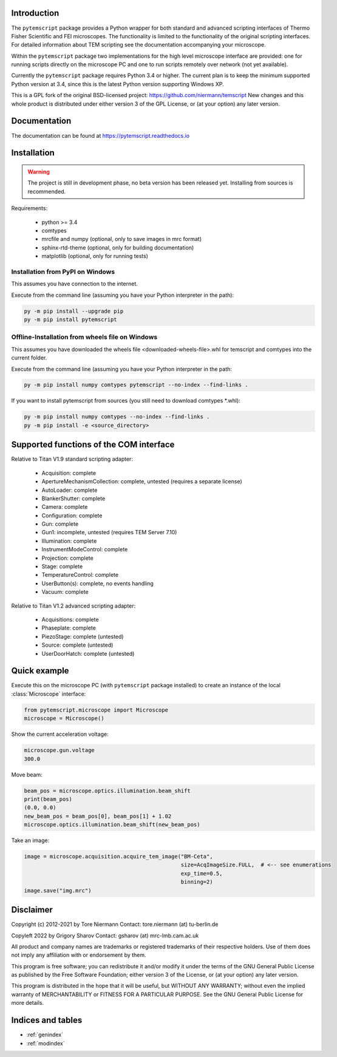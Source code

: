 Introduction
------------

The ``pytemscript`` package provides a Python wrapper for both standard and advanced scripting
interfaces of Thermo Fisher Scientific and FEI microscopes. The functionality is
limited to the functionality of the original scripting interfaces. For detailed information
about TEM scripting see the documentation accompanying your microscope.

Within the ``pytemscript`` package two implementations for the high level microscope interface are provided:
one for running scripts directly on the microscope PC and one to run scripts remotely over network (not yet available).

Currently the ``pytemscript`` package requires Python 3.4 or higher. The current plan is to keep the minimum
supported Python version at 3.4, since this is the latest Python version supporting Windows XP.

This is a GPL fork of the original BSD-licensed project: https://github.com/niermann/temscript
New changes and this whole product is distributed under either version 3 of the GPL License, or
(at your option) any later version.

Documentation
-------------

The documentation can be found at https://pytemscript.readthedocs.io

Installation
------------

.. warning:: The project is still in development phase, no beta version has been released yet. Installing from sources is recommended.

Requirements:

    * python >= 3.4
    * comtypes
    * mrcfile and numpy (optional, only to save images in mrc format)
    * sphinx-rtd-theme (optional, only for building documentation)
    * matplotlib (optional, only for running tests)

Installation from PyPI on Windows
#################################

This assumes you have connection to the internet.

Execute from the command line (assuming you have your Python interpreter in the path):

.. code-block:: python

    py -m pip install --upgrade pip
    py -m pip install pytemscript

Offline-Installation from wheels file on Windows
################################################

This assumes you have downloaded the wheels file <downloaded-wheels-file>.whl for temscript and comtypes into the current folder.

Execute from the command line (assuming you have your Python interpreter in the path:

.. code-block:: python

    py -m pip install numpy comtypes pytemscript --no-index --find-links .

If you want to install pytemscript from sources (you still need to download comtypes \*.whl):

.. code-block:: python

    py -m pip install numpy comtypes --no-index --find-links .
    py -m pip install -e <source_directory>

Supported functions of the COM interface
----------------------------------------

Relative to Titan V1.9 standard scripting adapter:

    * Acquisition: complete
    * ApertureMechanismCollection: complete, untested (requires a separate license)
    * AutoLoader: complete
    * BlankerShutter: complete
    * Camera: complete
    * Configuration: complete
    * Gun: complete
    * Gun1: incomplete, untested (requires TEM Server 7.10)
    * Illumination: complete
    * InstrumentModeControl: complete
    * Projection: complete
    * Stage: complete
    * TemperatureControl: complete
    * UserButton(s): complete, no events handling
    * Vacuum: complete

Relative to Titan V1.2 advanced scripting adapter:

    * Acquisitions: complete
    * Phaseplate: complete
    * PiezoStage: complete (untested)
    * Source: complete (untested)
    * UserDoorHatch: complete (untested)

Quick example
-------------

Execute this on the microscope PC (with ``pytemscript`` package installed) to create an instance of the local
:class:`Microscope` interface:

.. code-block:: python

    from pytemscript.microscope import Microscope
    microscope = Microscope()

Show the current acceleration voltage:

.. code-block:: python

    microscope.gun.voltage
    300.0

Move beam:

.. code-block:: python

    beam_pos = microscope.optics.illumination.beam_shift
    print(beam_pos)
    (0.0, 0.0)
    new_beam_pos = beam_pos[0], beam_pos[1] + 1.02
    microscope.optics.illumination.beam_shift(new_beam_pos)

Take an image:

.. code-block:: python

    image = microscope.acquisition.acquire_tem_image("BM-Ceta",
                                                     size=AcqImageSize.FULL,  # <-- see enumerations
                                                     exp_time=0.5,
                                                     binning=2)
    image.save("img.mrc")

Disclaimer
----------

Copyright (c) 2012-2021 by Tore Niermann
Contact: tore.niermann (at) tu-berlin.de

Copyleft 2022 by Grigory Sharov
Contact: gsharov (at) mrc-lmb.cam.ac.uk

All product and company names are trademarks or registered trademarks
of their respective holders. Use of them does not imply any affiliation
with or endorsement by them.

This program is free software; you can redistribute it and/or modify
it under the terms of the GNU General Public License as published by
the Free Software Foundation; either version 3 of the License, or
(at your option) any later version.

This program is distributed in the hope that it will be useful,
but WITHOUT ANY WARRANTY; without even the implied warranty of
MERCHANTABILITY or FITNESS FOR A PARTICULAR PURPOSE.  See the
GNU General Public License for more details.

Indices and tables
------------------

* :ref:`genindex`
* :ref:`modindex`

